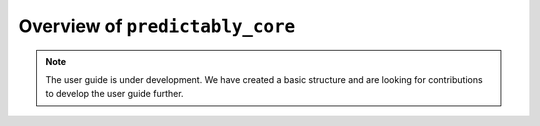 .. _user_guide_overview:

================================
Overview of ``predictably_core``
================================

.. note::

    The user guide is under development. We have created a basic
    structure and are looking for contributions to develop the user guide
    further.
